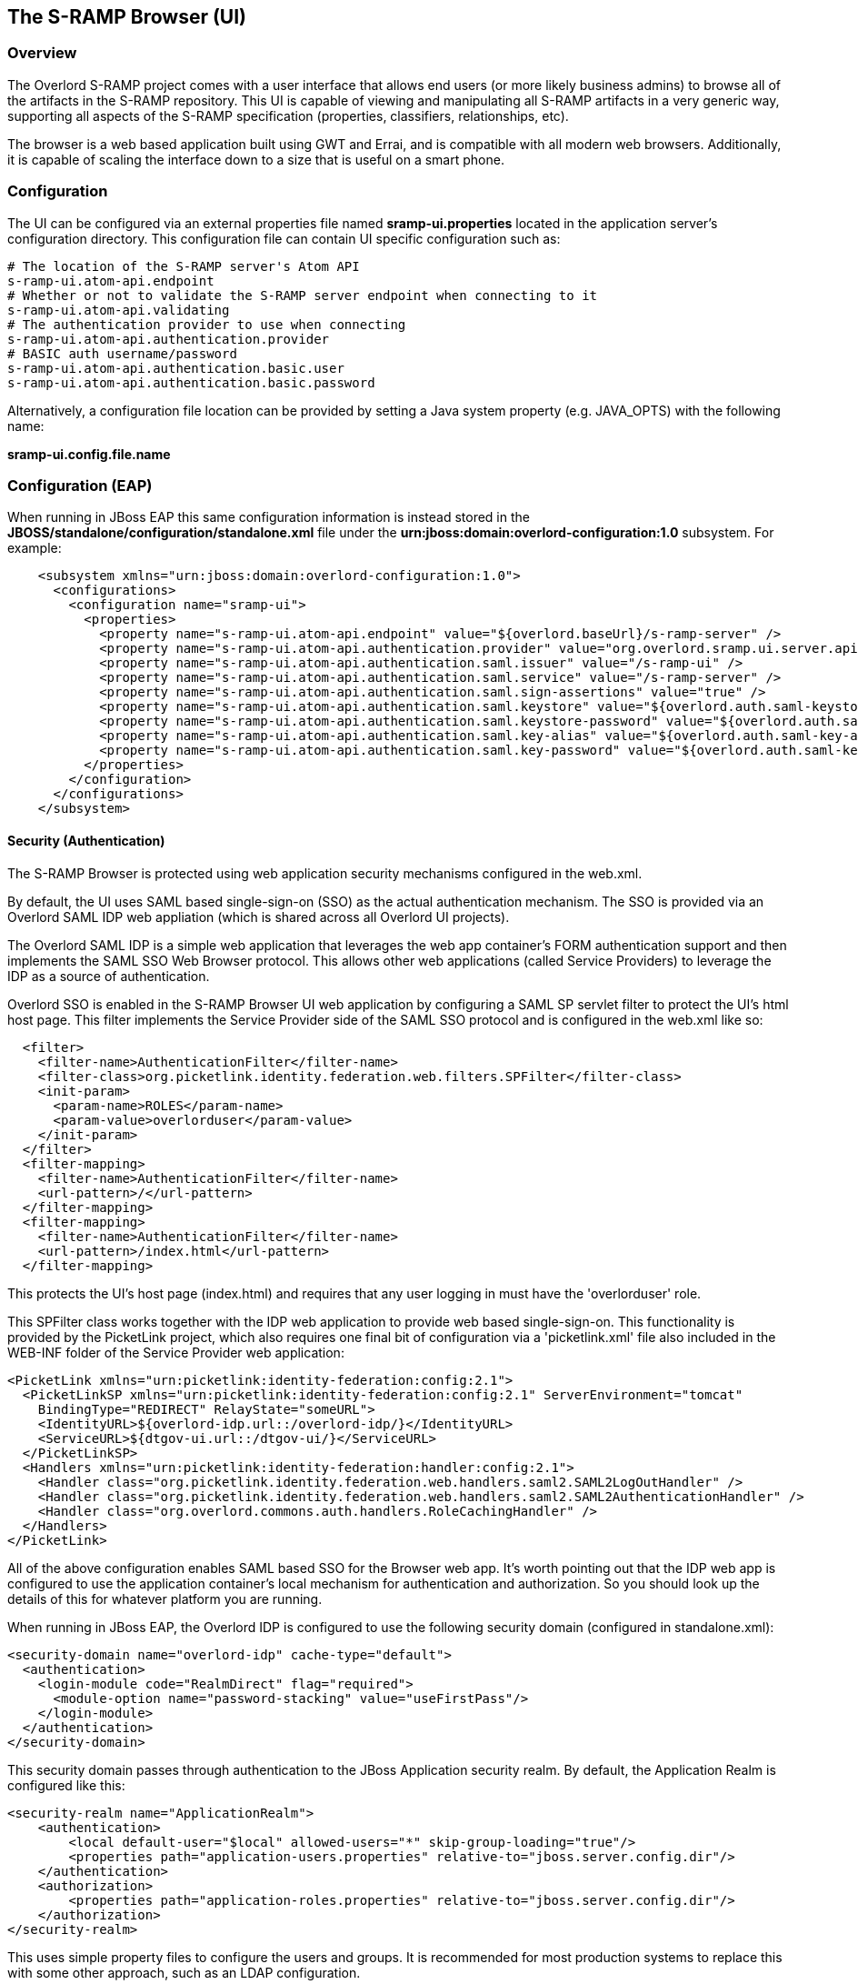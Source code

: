 The S-RAMP Browser (UI)
-----------------------

Overview
~~~~~~~~
The Overlord S-RAMP project comes with a user interface that allows end users (or 
more likely business admins) to browse all of the artifacts in the S-RAMP repository.
This UI is capable of viewing and manipulating all S-RAMP artifacts in a very 
generic way, supporting all aspects of the S-RAMP specification (properties, 
classifiers, relationships, etc).

The browser is a web based application built using GWT and Errai, and is compatible
with all modern web browsers.  Additionally, it is capable of scaling the interface
down to a size that is useful on a smart phone.


Configuration
~~~~~~~~~~~~~
The UI can be configured via an external properties file named *sramp-ui.properties*
located in the application server's configuration directory.  This configuration
file can contain UI specific configuration such as:

----
# The location of the S-RAMP server's Atom API
s-ramp-ui.atom-api.endpoint
# Whether or not to validate the S-RAMP server endpoint when connecting to it
s-ramp-ui.atom-api.validating
# The authentication provider to use when connecting
s-ramp-ui.atom-api.authentication.provider
# BASIC auth username/password
s-ramp-ui.atom-api.authentication.basic.user
s-ramp-ui.atom-api.authentication.basic.password
----

Alternatively, a configuration file location can be provided by setting a Java 
system property (e.g. JAVA_OPTS) with the following name:

*sramp-ui.config.file.name*


Configuration (EAP)
~~~~~~~~~~~~~~~~~~~
When running in JBoss EAP this same configuration information is instead stored in the 
*JBOSS/standalone/configuration/standalone.xml* file under the 
*urn:jboss:domain:overlord-configuration:1.0* subsystem. For example:

----
    <subsystem xmlns="urn:jboss:domain:overlord-configuration:1.0">
      <configurations>
        <configuration name="sramp-ui">
          <properties>
            <property name="s-ramp-ui.atom-api.endpoint" value="${overlord.baseUrl}/s-ramp-server" />
            <property name="s-ramp-ui.atom-api.authentication.provider" value="org.overlord.sramp.ui.server.api.SAMLBearerTokenAuthenticationProvider" />
            <property name="s-ramp-ui.atom-api.authentication.saml.issuer" value="/s-ramp-ui" />
            <property name="s-ramp-ui.atom-api.authentication.saml.service" value="/s-ramp-server" />
            <property name="s-ramp-ui.atom-api.authentication.saml.sign-assertions" value="true" />
            <property name="s-ramp-ui.atom-api.authentication.saml.keystore" value="${overlord.auth.saml-keystore}" />
            <property name="s-ramp-ui.atom-api.authentication.saml.keystore-password" value="${overlord.auth.saml-keystore-password}" />
            <property name="s-ramp-ui.atom-api.authentication.saml.key-alias" value="${overlord.auth.saml-key-alias}" />
            <property name="s-ramp-ui.atom-api.authentication.saml.key-password" value="${overlord.auth.saml-key-alias-password}" />
          </properties>
        </configuration>
      </configurations>
    </subsystem>
----


Security (Authentication)
^^^^^^^^^^^^^^^^^^^^^^^^^
The S-RAMP Browser is protected using web application security mechanisms
configured in the web.xml.

By default, the UI uses SAML based single-sign-on (SSO) as the actual authentication 
mechanism.  The SSO is provided via an Overlord SAML IDP web appliation (which is 
shared across all Overlord UI projects).

The Overlord SAML IDP is a simple web application that leverages the web app
container's FORM authentication support and then implements the SAML SSO Web
Browser protocol.  This allows other web applications (called Service Providers)
to leverage the IDP as a source of authentication.

Overlord SSO is enabled in the S-RAMP Browser UI web application by configuring
a SAML SP servlet filter to protect the UI's html host page.  This filter
implements the Service Provider side of the SAML SSO protocol and is configured
in the web.xml like so:

----
  <filter>
    <filter-name>AuthenticationFilter</filter-name>
    <filter-class>org.picketlink.identity.federation.web.filters.SPFilter</filter-class>
    <init-param>
      <param-name>ROLES</param-name>
      <param-value>overlorduser</param-value>
    </init-param>
  </filter>
  <filter-mapping>
    <filter-name>AuthenticationFilter</filter-name>
    <url-pattern>/</url-pattern>
  </filter-mapping>
  <filter-mapping>
    <filter-name>AuthenticationFilter</filter-name>
    <url-pattern>/index.html</url-pattern>
  </filter-mapping>
----

This protects the UI's host page (index.html) and requires that any user logging
in must have the 'overlorduser' role.

This SPFilter class works together with the IDP web application to provide web based 
single-sign-on.  This functionality is provided by the PicketLink project, which
also requires one final bit of configuration via a 'picketlink.xml' file also
included in the WEB-INF folder of the Service Provider web application:

----
<PicketLink xmlns="urn:picketlink:identity-federation:config:2.1">
  <PicketLinkSP xmlns="urn:picketlink:identity-federation:config:2.1" ServerEnvironment="tomcat"
    BindingType="REDIRECT" RelayState="someURL">
    <IdentityURL>${overlord-idp.url::/overlord-idp/}</IdentityURL>
    <ServiceURL>${dtgov-ui.url::/dtgov-ui/}</ServiceURL>
  </PicketLinkSP>
  <Handlers xmlns="urn:picketlink:identity-federation:handler:config:2.1">
    <Handler class="org.picketlink.identity.federation.web.handlers.saml2.SAML2LogOutHandler" />
    <Handler class="org.picketlink.identity.federation.web.handlers.saml2.SAML2AuthenticationHandler" />
    <Handler class="org.overlord.commons.auth.handlers.RoleCachingHandler" />
  </Handlers>
</PicketLink>
----

All of the above configuration enables SAML based SSO for the Browser web app.
It's worth pointing out that the IDP web app is configured to use the application
container's local mechanism for authentication and authorization.  So you should
look up the details of this for whatever platform you are running.

When running in JBoss EAP, the Overlord IDP is configured to use the following
security domain (configured in standalone.xml):

----
<security-domain name="overlord-idp" cache-type="default">
  <authentication>
    <login-module code="RealmDirect" flag="required">
      <module-option name="password-stacking" value="useFirstPass"/>
    </login-module>
  </authentication>
</security-domain>
----

This security domain passes through authentication to the JBoss Application
security realm.  By default, the Application Realm is configured like this:

----
<security-realm name="ApplicationRealm">
    <authentication>
        <local default-user="$local" allowed-users="*" skip-group-loading="true"/>
        <properties path="application-users.properties" relative-to="jboss.server.config.dir"/>
    </authentication>
    <authorization>
        <properties path="application-roles.properties" relative-to="jboss.server.config.dir"/>
    </authorization>
</security-realm>
----

This uses simple property files to configure the users and groups.  It is recommended
for most production systems to replace this with some other approach, such as an LDAP
configuration.


Security (Authorization)
^^^^^^^^^^^^^^^^^^^^^^^^
Currently the S-RAMP Browser UI does not support any sort of fine grained 
authorization.  As a result, the user must simply have the following role in order
to log in and use the UI:

----
overlorduser
----
